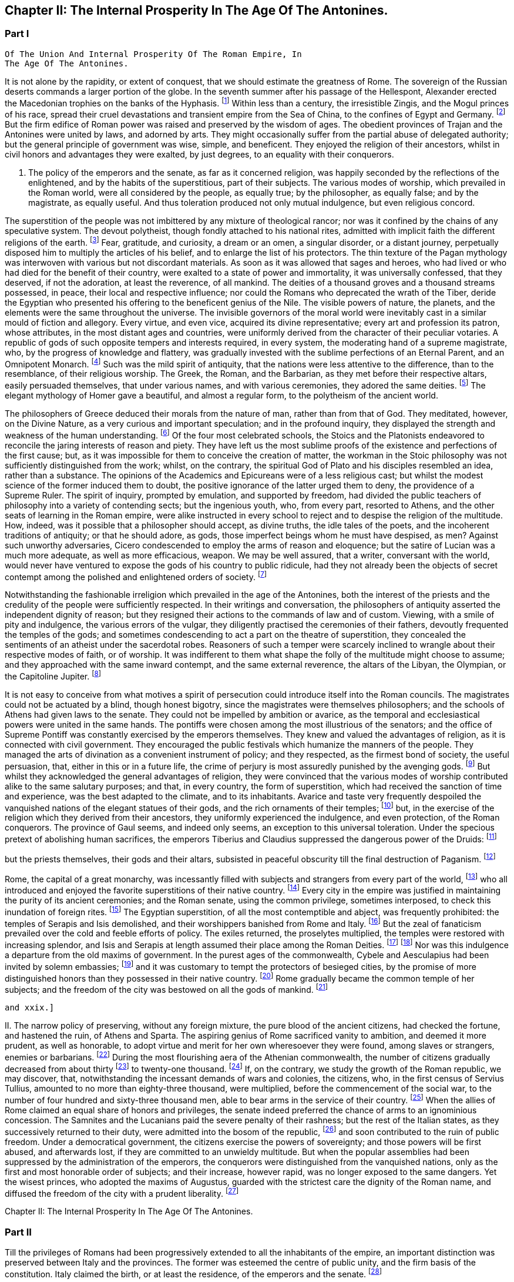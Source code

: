 == Chapter II: The Internal Prosperity In The Age Of The Antonines.


=== Part I

     Of The Union And Internal Prosperity Of The Roman Empire, In
     The Age Of The Antonines.

It is not alone by the rapidity, or extent of conquest, that we should
estimate the greatness of Rome. The sovereign of the Russian deserts
commands a larger portion of the globe. In the seventh summer after his
passage of the Hellespont, Alexander erected the Macedonian trophies
on the banks of the Hyphasis. footnote:[They were erected about the midway between Lahor and Delhi.
The conquests of Alexander in Hindostan were confined to the Punjab, a
country watered by the five great streams of the Indus. * Note: The
Hyphasis is one of the five rivers which join the Indus or the Sind,
after having traversed the province of the Pendj-ab{emdash}a name which in
Persian, signifies five rivers. * * * G. The five rivers were, 1. The
Hydaspes, now the Chelum, Behni, or Bedusta, (Sanscrit, Vitastha,
Arrow-swift.) 2. The Acesines, the Chenab, (Sanscrit, Chandrabhaga,
Moon-gift.) 3. Hydraotes, the Ravey, or Iraoty, (Sanscrit, Iravati.) 4.
Hyphasis, the Beyah, (Sanscrit, Vepasa, Fetterless.) 5. The Satadru,
(Sanscrit, the Hundred Streamed,) the Sutledj, known first to the Greeks
in the time of Ptolemy. Rennel. Vincent, Commerce of Anc. book 2.
Lassen, Pentapotam. Ind. Wilson{apos}s Sanscrit Dict., and the valuable
memoir of Lieut. Burnes, Journal of London Geogr. Society, vol. iii. p.
2, with the travels of that very able writer. Compare Gibbon{apos}s own note,
c. lxv. note 25.{emdash}M substit. for G.]
 Within less than a century, the
irresistible Zingis, and the Mogul princes of his race, spread their
cruel devastations and transient empire from the Sea of China, to the
confines of Egypt and Germany. footnote:[See M. de Guignes, Histoire des Huns, l. xv. xvi. and
xvii.]
 But the firm edifice of Roman power
was raised and preserved by the wisdom of ages. The obedient provinces
of Trajan and the Antonines were united by laws, and adorned by arts.
They might occasionally suffer from the partial abuse of delegated
authority; but the general principle of government was wise, simple,
and beneficent. They enjoyed the religion of their ancestors, whilst in
civil honors and advantages they were exalted, by just degrees, to an
equality with their conquerors.





I. The policy of the emperors and the senate, as far as it concerned
religion, was happily seconded by the reflections of the enlightened,
and by the habits of the superstitious, part of their subjects. The
various modes of worship, which prevailed in the Roman world, were
all considered by the people, as equally true; by the philosopher,
as equally false; and by the magistrate, as equally useful. And thus
toleration produced not only mutual indulgence, but even religious
concord.

The superstition of the people was not imbittered by any mixture of
theological rancor; nor was it confined by the chains of any speculative
system. The devout polytheist, though fondly attached to his national
rites, admitted with implicit faith the different religions of the
earth. footnote:[There is not any writer who describes in so lively a manner
as Herodotus the true genius of polytheism. The best commentary may be
found in Mr. Hume{apos}s Natural History of Religion; and the best contrast
in Bossuet{apos}s Universal History. Some obscure traces of an intolerant
spirit appear in the conduct of the Egyptians, (see Juvenal, Sat. xv.;)
and the Christians, as well as Jews, who lived under the Roman empire,
formed a very important exception; so important indeed, that the
discussion will require a distinct chapter of this work. * Note: M.
Constant, in his very learned and eloquent work, {ldquo}Sur la Religion,{rdquo} with
the two additional volumes, {ldquo}Du Polytheisme Romain,{rdquo} has considered the
whole history of polytheism in a tone of philosophy, which, without
subscribing to all his opinions, we may be permitted to admire. {ldquo}The
boasted tolerance of polytheism did not rest upon the respect due from
society to the freedom of individual opinion. The polytheistic nations,
tolerant as they were towards each other, as separate states, were not
the less ignorant of the eternal principle, the only basis of
enlightened toleration, that every one has a right to worship God in the
manner which seems to him the best. Citizens, on the contrary, were
bound to conform to the religion of the state; they had not the liberty
to adopt a foreign religion, though that religion might be legally
recognized in their own city, for the strangers who were its votaries.{rdquo}
{emdash}Sur la Religion, v. 184. Du. Polyth. Rom. ii. 308. At this time, the
growing religious indifference, and the general administration of the
empire by Romans, who, being strangers, would do no more than protect,
not enlist themselves in the cause of the local superstitions, had
introduced great laxity. But intolerance was clearly the theory both of
the Greek and Roman law. The subject is more fully considered in another
place.{emdash}M.]
 Fear, gratitude, and curiosity, a dream or an omen, a singular
disorder, or a distant journey, perpetually disposed him to multiply the
articles of his belief, and to enlarge the list of his protectors. The
thin texture of the Pagan mythology was interwoven with various but not
discordant materials. As soon as it was allowed that sages and heroes,
who had lived or who had died for the benefit of their country,
were exalted to a state of power and immortality, it was universally
confessed, that they deserved, if not the adoration, at least the
reverence, of all mankind. The deities of a thousand groves and a
thousand streams possessed, in peace, their local and respective
influence; nor could the Romans who deprecated the wrath of the Tiber,
deride the Egyptian who presented his offering to the beneficent genius
of the Nile. The visible powers of nature, the planets, and the elements
were the same throughout the universe. The invisible governors of the
moral world were inevitably cast in a similar mould of fiction
and allegory. Every virtue, and even vice, acquired its divine
representative; every art and profession its patron, whose attributes,
in the most distant ages and countries, were uniformly derived from
the character of their peculiar votaries. A republic of gods of such
opposite tempers and interests required, in every system, the moderating
hand of a supreme magistrate, who, by the progress of knowledge and
flattery, was gradually invested with the sublime perfections of an
Eternal Parent, and an Omnipotent Monarch. footnote:[The rights, powers, and pretensions of the sovereign of
Olympus are very clearly described in the xvth book of the Iliad; in
the Greek original, I mean; for Mr. Pope, without perceiving it, has
improved the theology of Homer. * Note: There is a curious coincidence
between Gibbon{apos}s expressions and those of the newly-recovered {ldquo}De
Republica{rdquo} of Cicero, though the argument is rather the converse, lib.
i. c. 36. {ldquo}Sive haec ad utilitatem vitae constitute sint a principibus
rerum publicarum, ut rex putaretur unus esse in coelo, qui nutu, ut ait
Homerus, totum Olympum converteret, idemque et rex et patos haberetur
omnium."{emdash}M.]
 Such was the mild spirit
of antiquity, that the nations were less attentive to the difference,
than to the resemblance, of their religious worship. The Greek, the
Roman, and the Barbarian, as they met before their respective altars,
easily persuaded themselves, that under various names, and with various
ceremonies, they adored the same deities. footnote:[See, for instance, Caesar de Bell. Gall. vi. 17. Within a
century or two, the Gauls themselves applied to their gods the names of
Mercury, Mars, Apollo, &c.]
 The elegant mythology of
Homer gave a beautiful, and almost a regular form, to the polytheism of
the ancient world.







The philosophers of Greece deduced their morals from the nature of man,
rather than from that of God. They meditated, however, on the Divine
Nature, as a very curious and important speculation; and in the
profound inquiry, they displayed the strength and weakness of the human
understanding. footnote:[The admirable work of Cicero de Natura Deorum is the
best clew we have to guide us through the dark and profound abyss. He
represents with candor, and confutes with subtlety, the opinions of the
philosophers.]
 Of the four most celebrated schools, the Stoics and
the Platonists endeavored to reconcile the jaring interests of reason
and piety. They have left us the most sublime proofs of the existence
and perfections of the first cause; but, as it was impossible for them
to conceive the creation of matter, the workman in the Stoic philosophy
was not sufficiently distinguished from the work; whilst, on the
contrary, the spiritual God of Plato and his disciples resembled
an idea, rather than a substance. The opinions of the Academics and
Epicureans were of a less religious cast; but whilst the modest science
of the former induced them to doubt, the positive ignorance of the
latter urged them to deny, the providence of a Supreme Ruler. The spirit
of inquiry, prompted by emulation, and supported by freedom, had divided
the public teachers of philosophy into a variety of contending sects;
but the ingenious youth, who, from every part, resorted to Athens, and
the other seats of learning in the Roman empire, were alike instructed
in every school to reject and to despise the religion of the multitude.
How, indeed, was it possible that a philosopher should accept, as divine
truths, the idle tales of the poets, and the incoherent traditions of
antiquity; or that he should adore, as gods, those imperfect beings whom
he must have despised, as men? Against such unworthy adversaries, Cicero
condescended to employ the arms of reason and eloquence; but the satire
of Lucian was a much more adequate, as well as more efficacious, weapon.
We may be well assured, that a writer, conversant with the world,
would never have ventured to expose the gods of his country to public
ridicule, had they not already been the objects of secret contempt among
the polished and enlightened orders of society. footnote:[I do not pretend to assert, that, in this irreligious age,
the natural terrors of superstition, dreams, omens, apparitions, &c.,
had lost their efficacy.]






Notwithstanding the fashionable irreligion which prevailed in the age of
the Antonines, both the interest of the priests and the credulity of the
people were sufficiently respected. In their writings and conversation,
the philosophers of antiquity asserted the independent dignity of
reason; but they resigned their actions to the commands of law and of
custom. Viewing, with a smile of pity and indulgence, the various
errors of the vulgar, they diligently practised the ceremonies of their
fathers, devoutly frequented the temples of the gods; and sometimes
condescending to act a part on the theatre of superstition, they
concealed the sentiments of an atheist under the sacerdotal robes.
Reasoners of such a temper were scarcely inclined to wrangle about their
respective modes of faith, or of worship. It was indifferent to them
what shape the folly of the multitude might choose to assume; and
they approached with the same inward contempt, and the same external
reverence, the altars of the Libyan, the Olympian, or the Capitoline
Jupiter. footnote:[Socrates, Epicurus, Cicero, and Plutarch always inculcated
a decent reverence for the religion of their own country, and of
mankind. The devotion of Epicurus was assiduous and exemplary. Diogen.
Laert. x. 10.]




It is not easy to conceive from what motives a spirit of persecution
could introduce itself into the Roman councils. The magistrates could
not be actuated by a blind, though honest bigotry, since the magistrates
were themselves philosophers; and the schools of Athens had given laws
to the senate. They could not be impelled by ambition or avarice, as the
temporal and ecclesiastical powers were united in the same hands. The
pontiffs were chosen among the most illustrious of the senators; and
the office of Supreme Pontiff was constantly exercised by the emperors
themselves. They knew and valued the advantages of religion, as it is
connected with civil government. They encouraged the public festivals
which humanize the manners of the people. They managed the arts of
divination as a convenient instrument of policy; and they respected, as
the firmest bond of society, the useful persuasion, that, either in this
or in a future life, the crime of perjury is most assuredly punished
by the avenging gods. footnote:[Polybius, l. vi. c. 53, 54. Juvenal, Sat. xiii. laments
that in his time this apprehension had lost much of its effect.]
 But whilst they acknowledged the general
advantages of religion, they were convinced that the various modes of
worship contributed alike to the same salutary purposes; and that, in
every country, the form of superstition, which had received the sanction
of time and experience, was the best adapted to the climate, and to its
inhabitants. Avarice and taste very frequently despoiled the vanquished
nations of the elegant statues of their gods, and the rich ornaments
of their temples; footnote:[See the fate of Syracuse, Tarentum, Ambracia, Corinth,
&c., the conduct of Verres, in Cicero, (Actio ii. Orat. 4,) and the
usual practice of governors, in the viiith Satire of Juvenal.]
 but, in the exercise of the religion which they
derived from their ancestors, they uniformly experienced the indulgence,
and even protection, of the Roman conquerors. The province of Gaul
seems, and indeed only seems, an exception to this universal toleration.
Under the specious pretext of abolishing human sacrifices, the emperors
Tiberius and Claudius suppressed the dangerous power of the Druids: footnote:[Seuton. in Claud.{emdash}Plin. Hist. Nat. xxx. 1.]

but the priests themselves, their gods and their altars, subsisted in
peaceful obscurity till the final destruction of Paganism. footnote:[Pelloutier, Histoire des Celtes, tom. vi. p. 230{endash}252.]










Rome, the capital of a great monarchy, was incessantly filled with
subjects and strangers from every part of the world, footnote:[Seneca, Consolat. ad Helviam, p. 74. Edit., Lips.]
 who all
introduced and enjoyed the favorite superstitions of their native
country. footnote:[Dionysius Halicarn. Antiquitat. Roman. l. ii. (vol. i. p.
275, edit. Reiske.)]
 Every city in the empire was justified in maintaining the
purity of its ancient ceremonies; and the Roman senate, using the common
privilege, sometimes interposed, to check this inundation of foreign
rites. footnote:[Yet the worship of foreign gods at Rome was only guarantied
to the natives of those countries from whence they came. The Romans
administered the priestly offices only to the gods of their fathers.
Gibbon, throughout the whole preceding sketch of the opinions of the
Romans and their subjects, has shown through what causes they were free
from religious hatred and its consequences. But, on the other hand the
internal state of these religions, the infidelity and hypocrisy of the
upper orders, the indifference towards all religion, in even the better
part of the common people, during the last days of the republic, and
under the Caesars, and the corrupting principles of the philosophers,
had exercised a very pernicious influence on the manners, and even on
the constitution.{emdash}W.]
 The Egyptian superstition, of all the most contemptible and
abject, was frequently prohibited: the temples of Serapis and Isis
demolished, and their worshippers banished from Rome and Italy. footnote:[In the year of Rome 701, the temple of Isis and Serapis
was demolished by the order of the Senate, (Dion Cassius, l. xl. p.
252,) and even by the hands of the consul, (Valerius Maximus, l. 3.)
After the death of Caesar it was restored at the public expense, (Dion.
l. xlvii. p. 501.) When Augustus was in Egypt, he revered the majesty of
Serapis, (Dion, l. li. p. 647;) but in the Pomaerium of Rome, and a
mile round it, he prohibited the worship of the Egyptian gods, (Dion, l.
liii. p. 679; l. liv. p. 735.) They remained, however, very fashionable
under his reign (Ovid. de Art. Amand. l. i.) and that of his successor,
till the justice of Tiberius was provoked to some acts of severity. (See
Tacit. Annal. ii. 85. Joseph. Antiquit. l. xviii. c. 3.) * Note: See, in
the pictures from the walls of Pompeii, the representation of an Isiac
temple and worship. Vestiges of Egyptian worship have been traced in
Gaul, and, I am informed, recently in Britain, in excavations at York.{emdash}
M.]
 But
the zeal of fanaticism prevailed over the cold and feeble efforts of
policy. The exiles returned, the proselytes multiplied, the temples
were restored with increasing splendor, and Isis and Serapis at length
assumed their place among the Roman Deities. footnote:[Gibbon here blends into one, two events, distant a hundred
and sixty-six years from each other. It was in the year of Rome 535,
that the senate having ordered the destruction of the temples of Isis
and Serapis, the workman would lend his hand; and the consul, L. Paulus
himself (Valer. Max. 1, 3) seized the axe, to give the first blow.
Gibbon attribute this circumstance to the second demolition, which took
place in the year 701 and which he considers as the first.{emdash}W.]
 footnote:[Tertullian in Apologetic. c. 6, p. 74. Edit. Havercamp.
I am inclined to attribute their establishment to the devotion of the
Flavian family.]
 Nor was this
indulgence a departure from the old maxims of government. In the purest
ages of the commonwealth, Cybele and Aesculapius had been invited by
solemn embassies; footnote:[See Livy, l. xi. (Suppl.]
 and it was customary to tempt the protectors of
besieged cities, by the promise of more distinguished honors than they
possessed in their native country. footnote:[Macrob. Saturnalia, l. iii. c. 9. He gives us a form of
evocation.]
 Rome gradually became the common
temple of her subjects; and the freedom of the city was bestowed on all
the gods of mankind. footnote:[Minutius Faelix in Octavio, p. 54. Arnobius, l. vi. p.
115.]















 and xxix.]






II. The narrow policy of preserving, without any foreign mixture,
the pure blood of the ancient citizens, had checked the fortune, and
hastened the ruin, of Athens and Sparta. The aspiring genius of Rome
sacrificed vanity to ambition, and deemed it more prudent, as well as
honorable, to adopt virtue and merit for her own wheresoever they were
found, among slaves or strangers, enemies or barbarians. footnote:[Tacit. Annal. xi. 24. The Orbis Romanus of the learned
Spanheim is a complete history of the progressive admission of Latium,
Italy, and the provinces, to the freedom of Rome. * Note: Democratic
states, observes Denina, (delle Revoluz. d{rsquo} Italia, l. ii. c. l.), are
most jealous of communication the privileges of citizenship; monarchies
or oligarchies willingly multiply the numbers of their free subjects.
The most remarkable accessions to the strength of Rome, by the
aggregation of conquered and foreign nations, took place under the regal
and patrician{emdash}we may add, the Imperial government.{emdash}M.]
 During
the most flourishing aera of the Athenian commonwealth, the number
of citizens gradually decreased from about thirty footnote:[Herodotus, v. 97. It should seem, however, that he
followed a large and popular estimation.]
 to twenty-one
thousand. footnote:[Athenaeus, Deipnosophist. l. vi. p. 272. Edit. Casaubon.
Meursius de Fortuna Attica, c. 4. * Note: On the number of citizens in
Athens, compare Boeckh, Public Economy of Athens, (English Tr.,) p. 45,
et seq. Fynes Clinton, Essay in Fasti Hel lenici, vol. i. 381.{emdash}M.]
 If, on the contrary, we study the growth of the Roman
republic, we may discover, that, notwithstanding the incessant demands
of wars and colonies, the citizens, who, in the first census of
Servius Tullius, amounted to no more than eighty-three thousand, were
multiplied, before the commencement of the social war, to the number
of four hundred and sixty-three thousand men, able to bear arms in the
service of their country. footnote:[See a very accurate collection of the numbers of each
Lustrum in M. de Beaufort, Republique Romaine, l. iv. c. 4. Note: All
these questions are placed in an entirely new point of view by Nicbuhr,
(Romische Geschichte, vol. i. p. 464.) He rejects the census of Servius
fullius as unhistoric, (vol. ii. p. 78, et seq.,) and he establishes the
principle that the census comprehended all the confederate cities which
had the right of Isopolity.{emdash}M.]
 When the allies of Rome claimed an equal
share of honors and privileges, the senate indeed preferred the chance
of arms to an ignominious concession. The Samnites and the Lucanians
paid the severe penalty of their rashness; but the rest of the Italian
states, as they successively returned to their duty, were admitted
into the bosom of the republic, footnote:[Appian. de Bell. Civil. l. i. Velleius Paterculus, l. ii.
c. 15, 16, 17.]
 and soon contributed to the ruin of
public freedom. Under a democratical government, the citizens exercise
the powers of sovereignty; and those powers will be first abused, and
afterwards lost, if they are committed to an unwieldy multitude. But
when the popular assemblies had been suppressed by the administration
of the emperors, the conquerors were distinguished from the vanquished
nations, only as the first and most honorable order of subjects;
and their increase, however rapid, was no longer exposed to the same
dangers. Yet the wisest princes, who adopted the maxims of Augustus,
guarded with the strictest care the dignity of the Roman name, and
diffused the freedom of the city with a prudent liberality. footnote:[Maecenas had advised him to declare, by one edict, all his
subjects citizens. But we may justly suspect that the historian Dion was
the author of a counsel so much adapted to the practice of his own age,
and so little to that of Augustus.]

















Chapter II: The Internal Prosperity In The Age Of The Antonines.


=== Part II

Till the privileges of Romans had been progressively extended to all
the inhabitants of the empire, an important distinction was preserved
between Italy and the provinces. The former was esteemed the centre of
public unity, and the firm basis of the constitution. Italy claimed the
birth, or at least the residence, of the emperors and the senate. footnote:[The senators were obliged to have one third of their own
landed property in Italy. See Plin. l. vi. ep. 19. The qualification was
reduced by Marcus to one fourth. Since the reign of Trajan, Italy had
sunk nearer to the level of the provinces.]

The estates of the Italians were exempt from taxes, their persons from
the arbitrary jurisdiction of governors. Their municipal corporations,
formed after the perfect model of the capital, footnote:[It may be doubted whether the municipal government of the
cities was not the old Italian constitution rather than a transcript
from that of Rome. The free government of the cities, observes Savigny,
was the leading characteristic of Italy. Geschichte des Romischen
Rechts, i. p. G.{emdash}M.]
 were intrusted, under
the immediate eye of the supreme power, with the execution of the laws.
From the foot of the Alps to the extremity of Calabria, all the natives
of Italy were born citizens of Rome. Their partial distinctions were
obliterated, and they insensibly coalesced into one great nation, united
by language, manners, and civil institutions, and equal to the weight of
a powerful empire. The republic gloried in her generous policy, and was
frequently rewarded by the merit and services of her adopted sons. Had
she always confined the distinction of Romans to the ancient families
within the walls of the city, that immortal name would have been
deprived of some of its noblest ornaments. Virgil was a native of
Mantua; Horace was inclined to doubt whether he should call himself
an Apulian or a Lucanian; it was in Padua that an historian was found
worthy to record the majestic series of Roman victories. The patriot
family of the Catos emerged from Tusculum; and the little town of
Arpinum claimed the double honor of producing Marius and Cicero, the
former of whom deserved, after Romulus and Camillus, to be styled the
Third Founder of Rome; and the latter, after saving his country from the
designs of Catiline, enabled her to contend with Athens for the palm of
eloquence. footnote:[The first part of the Verona Illustrata of the Marquis
Maffei gives the clearest and most comprehensive view of the state of
Italy under the Caesars. * Note: Compare Denina, Revol. d{rsquo} Italia, l.
ii. c. 6, p. 100, 4 to edit.]








The provinces of the empire (as they have been described in the
preceding chapter) were destitute of any public force, or constitutional
freedom. In Etruria, in Greece, footnote:[See Pausanias, l. vii. The Romans condescended to restore
the names of those assemblies, when they could no longer be dangerous.]
 and in Gaul, footnote:[They are frequently mentioned by Caesar. The Abbe Dubos
attempts, with very little success, to prove that the assemblies of Gaul
were continued under the emperors. Histoire de l{apos}Etablissement de la
Monarchie Francoise, l. i. c. 4.]
 it was the first
care of the senate to dissolve those dangerous confederacies, which
taught mankind that, as the Roman arms prevailed by division, they might
be resisted by union. Those princes, whom the ostentation of gratitude
or generosity permitted for a while to hold a precarious sceptre, were
dismissed from their thrones, as soon as they had performed their
appointed task of fashioning to the yoke the vanquished nations.
The free states and cities which had embraced the cause of Rome
were rewarded with a nominal alliance, and insensibly sunk into real
servitude. The public authority was every where exercised by the
ministers of the senate and of the emperors, and that authority was
absolute, and without control. footnote:[This is, perhaps, rather overstated. Most cities retained
the choice of their municipal officers: some retained valuable
privileges; Athens, for instance, in form was still a confederate city.
(Tac. Ann. ii. 53.) These privileges, indeed, depended entirely on the
arbitrary will of the emperor, who revoked or restored them according to
his caprice. See Walther Geschichte les Romischen Rechts, i. 324{emdash}an
admirable summary of the Roman constitutional history.{emdash}M.]
 But the same salutary maxims of
government, which had secured the peace and obedience of Italy were
extended to the most distant conquests. A nation of Romans was gradually
formed in the provinces, by the double expedient of introducing
colonies, and of admitting the most faithful and deserving of the
provincials to the freedom of Rome.







{ldquo}Wheresoever the Roman conquers, he inhabits,{rdquo} is a very just
observation of Seneca, footnote:[Seneca in Consolat. ad Helviam, c. 6.]
 confirmed by history and experience. The
natives of Italy, allured by pleasure or by interest, hastened to enjoy
the advantages of victory; and we may remark, that, about forty years
after the reduction of Asia, eighty thousand Romans were massacred in
one day, by the cruel orders of Mithridates. footnote:[Memnon apud Photium, (c. 33,) (c. 224, p. 231, ed Bekker.]
 These voluntary
exiles were engaged, for the most part, in the occupations of commerce,
agriculture, and the farm of the revenue. But after the legions were
rendered permanent by the emperors, the provinces were peopled by a race
of soldiers; and the veterans, whether they received the reward of their
service in land or in money, usually settled with their families in
the country, where they had honorably spent their youth. Throughout the
empire, but more particularly in the western parts, the most fertile
districts, and the most convenient situations, were reserved for the
establishment of colonies; some of which were of a civil, and others of
a military nature. In their manners and internal policy, the colonies
formed a perfect representation of their great parent; and they were
soon endeared to the natives by the ties of friendship and alliance,
they effectually diffused a reverence for the Roman name, and a desire,
which was seldom disappointed, of sharing, in due time, its honors and
advantages. footnote:[Twenty-five colonies were settled in Spain, (see Plin.
Hist. Nat. iii. 3, 4; iv. 35;) and nine in Britain, of which London,
Colchester, Lincoln, Chester, Gloucester, and Bath still remain
considerable cities. (See Richard of Cirencester, p. 36, and Whittaker{apos}s
History of Manchester, l. i. c. 3.)]
 The municipal cities insensibly equalled the rank and
splendor of the colonies; and in the reign of Hadrian, it was disputed
which was the preferable condition, of those societies which had issued
from, or those which had been received into, the bosom of Rome. footnote:[Aul. Gel. Noctes Atticae, xvi 13. The Emperor Hadrian
expressed his surprise, that the cities of Utica, Gades, and Italica,
which already enjoyed the rights of Municipia, should solicit the title
of colonies. Their example, however, became fashionable, and the empire
was filled with honorary colonies. See Spanheim, de Usu Numismatum
Dissertat. xiii.]
 The
right of Latium, as it was called, footnote:[The right of Latium conferred an
exemption from the government of the Roman praefect. Strabo states this
distinctly, l. iv. p. 295, edit. Caesar{apos}s. See also Walther, p. 233.{emdash}M]
 conferred on the cities to which
it had been granted, a more partial favor. The magistrates only, at the
expiration of their office, assumed the quality of Roman citizens; but
as those offices were annual, in a few years they circulated round the
principal families. footnote:[Spanheim, Orbis Roman. c. 8, p. 62.]
 Those of the provincials who were permitted to
bear arms in the legions; footnote:[Aristid. in Romae Encomio. tom. i. p. 218, edit. Jebb.]
 those who exercised any civil employment;
all, in a word, who performed any public service, or displayed any
personal talents, were rewarded with a present, whose value was
continually diminished by the increasing liberality of the emperors. Yet
even, in the age of the Antonines, when the freedom of the city had
been bestowed on the greater number of their subjects, it was still
accompanied with very solid advantages. The bulk of the people acquired,
with that title, the benefit of the Roman laws, particularly in the
interesting articles of marriage, testaments, and inheritances; and the
road of fortune was open to those whose pretensions were seconded by
favor or merit. The grandsons of the Gauls, who had besieged Julius
Caesar in Alcsia, commanded legions, governed provinces, and were
admitted into the senate of Rome. footnote:[Tacit. Annal. xi. 23, 24. Hist. iv. 74.]
 Their ambition, instead of
disturbing the tranquillity of the state, was intimately connected with
its safety and greatness.




Valer. Maxim. ix. 2. Plutarch and Dion Cassius swell the massacre to
150,000 citizens; but I should esteem the smaller number to be more than
sufficient.]













So sensible were the Romans of the influence of language over national
manners, that it was their most serious care to extend, with the
progress of their arms, the use of the Latin tongue. footnote:[See Plin. Hist. Natur. iii. 5. Augustin. de Civitate Dei,
xix 7 Lipsius de Pronunciatione Linguae Latinae, c. 3.]
 The ancient
dialects of Italy, the Sabine, the Etruscan, and the Venetian, sunk into
oblivion; but in the provinces, the east was less docile than the west
to the voice of its victorious preceptors. This obvious difference
marked the two portions of the empire with a distinction of colors,
which, though it was in some degree concealed during the meridian
splendor of prosperity, became gradually more visible, as the shades
of night descended upon the Roman world. The western countries
were civilized by the same hands which subdued them. As soon as the
barbarians were reconciled to obedience, their minds were open to any
new impressions of knowledge and politeness. The language of Virgil
and Cicero, though with some inevitable mixture of corruption, was so
universally adopted in Africa, Spain, Gaul Britain, and Pannonia, footnote:[Apuleius and Augustin will answer for Africa; Strabo
for Spain and Gaul; Tacitus, in the life of Agricola, for Britain; and
Velleius Paterculus, for Pannonia. To them we may add the language of
the Inscriptions. * Note: Mr. Hallam contests this assertion as regards
Britain. {ldquo}Nor did the Romans ever establish their language{emdash}I know not
whether they wished to do so{emdash}in this island, as we perceive by that
stubborn British tongue which has survived two conquests.{rdquo} In his note,
Mr. Hallam examines the passage from Tacitus (Agric. xxi.) to which
Gibbon refers. It merely asserts the progress of Latin studies among the
higher orders. (Midd. Ages, iii. 314.) Probably it was a kind of court
language, and that of public affairs and prevailed in the Roman
colonies.{emdash}M.]

that the faint traces of the Punic or Celtic idioms were preserved
only in the mountains, or among the peasants. footnote:[The Celtic was preserved in the mountains of Wales,
Cornwall, and Armorica. We may observe, that Apuleius reproaches an
African youth, who lived among the populace, with the use of the Punic;
whilst he had almost forgot Greek, and neither could nor would speak
Latin, (Apolog. p. 596.) The greater part of St. Austin{apos}s congregations
were strangers to the Punic.]
 Education and study
insensibly inspired the natives of those countries with the sentiments
of Romans; and Italy gave fashions, as well as laws, to her Latin
provincials. They solicited with more ardor, and obtained with more
facility, the freedom and honors of the state; supported the national
dignity in letters footnote:[Spain alone produced Columella, the Senecas, Lucan,
Martial, and Quintilian.]
 and in arms; and at length, in the person of
Trajan, produced an emperor whom the Scipios would not have disowned for
their countryman. The situation of the Greeks was very different from
that of the barbarians. The former had been long since civilized and
corrupted. They had too much taste to relinquish their language, and
too much vanity to adopt any foreign institutions. Still preserving the
prejudices, after they had lost the virtues, of their ancestors, they
affected to despise the unpolished manners of the Roman conquerors,
whilst they were compelled to respect their superior wisdom and power.
footnote:[There is not, I believe, from Dionysius to Libanus, a
single Greek critic who mentions Virgil or Horace. They seem ignorant
that the Romans had any good writers.]
 Nor was the influence of the Grecian language and sentiments
confined to the narrow limits of that once celebrated country. Their
empire, by the progress of colonies and conquest, had been diffused from
the Adriatic to the Euphrates and the Nile. Asia was covered with Greek
cities, and the long reign of the Macedonian kings had introduced a
silent revolution into Syria and Egypt. In their pompous courts, those
princes united the elegance of Athens with the luxury of the East, and
the example of the court was imitated, at an humble distance, by the
higher ranks of their subjects. Such was the general division of the
Roman empire into the Latin and Greek languages. To these we may add a
third distinction for the body of the natives in Syria, and especially
in Egypt, the use of their ancient dialects, by secluding them from the
commerce of mankind, checked the improvements of those barbarians. footnote:[The curious reader may see in Dupin, (Bibliotheque
Ecclesiastique, tom. xix. p. 1, c. 8,) how much the use of the Syriac
and Egyptian languages was still preserved.]

The slothful effeminacy of the former exposed them to the contempt,
the sullen ferociousness of the latter excited the aversion, of the
conquerors. footnote:[See Juvenal, Sat. iii. and xv. Ammian. Marcellin. xxii.
16.]
 Those nations had submitted to the Roman power, but they
seldom desired or deserved the freedom of the city: and it was remarked,
that more than two hundred and thirty years elapsed after the ruin of
the Ptolemies, before an Egyptian was admitted into the senate of Rome.
footnote:[Dion Cassius, l. lxxvii. p. 1275. The first instance
happened under the reign of Septimius Severus.]


















It is a just though trite observation, that victorious Rome was herself
subdued by the arts of Greece. Those immortal writers who still command
the admiration of modern Europe, soon became the favorite object of
study and imitation in Italy and the western provinces. But the elegant
amusements of the Romans were not suffered to interfere with their sound
maxims of policy. Whilst they acknowledged the charms of the Greek, they
asserted the dignity of the Latin tongue, and the exclusive use of the
latter was inflexibly maintained in the administration of civil as well
as military government. footnote:[See Valerius Maximus, l. ii. c. 2, n. 2. The emperor
Claudius disfranchised an eminent Grecian for not understanding Latin.
He was probably in some public office. Suetonius in Claud. c. 16. *
Note: Causes seem to have been pleaded, even in the senate, in both
languages. Val. Max. loc. cit. Dion. l. lvii. c. 15.{emdash}M]
 The two languages exercised at the same time
their separate jurisdiction throughout the empire: the former, as the
natural idiom of science; the latter, as the legal dialect of public
transactions. Those who united letters with business were equally
conversant with both; and it was almost impossible, in any province, to
find a Roman subject, of a liberal education, who was at once a stranger
to the Greek and to the Latin language.



It was by such institutions that the nations of the empire insensibly
melted away into the Roman name and people. But there still remained, in
the centre of every province and of every family, an unhappy condition
of men who endured the weight, without sharing the benefits, of society.
In the free states of antiquity, the domestic slaves were exposed to the
wanton rigor of despotism. The perfect settlement of the Roman empire
was preceded by ages of violence and rapine. The slaves consisted,
for the most part, of barbarian captives, footnote:[It was this which rendered the wars so sanguinary,
and the battles so obstinate. The immortal Robertson, in an excellent
discourse on the state of the world at the period of the establishment
of Christianity, has traced a picture of the melancholy effects of
slavery, in which we find all the depth of his views and the strength of
his mind. I shall oppose successively some passages to the reflections
of Gibbon. The reader will see, not without interest, the truths which
Gibbon appears to have mistaken or voluntarily neglected, developed by
one of the best of modern historians. It is important to call them to
mind here, in order to establish the facts and their consequences with
accuracy. I shall more than once have occasion to employ, for this
purpose, the discourse of Robertson. {ldquo}Captives taken in war were, in all
probability, the first persons subjected to perpetual servitude; and,
when the necessities or luxury of mankind increased the demand for
slaves, every new war recruited their number, by reducing the vanquished
to that wretched condition. Hence proceeded the fierce and desperate
spirit with which wars were carried on among ancient nations. While
chains and slavery were the certain lot of the conquered, battles were
fought, and towns defended with a rage and obstinacy which nothing but
horror at such a fate could have inspired; but, putting an end to the
cruel institution of slavery, Christianity extended its mild influences
to the practice of war, and that barbarous art, softened by its humane
spirit, ceased to be so destructive. Secure, in every event, of personal
liberty, the resistance of the vanquished became less obstinate, and the
triumph of the victor less cruel. Thus humanity was introduced into the
exercise of war, with which it appears to be almost incompatible; and it
is to the merciful maxims of Christianity, much more than to any other
cause, that we must ascribe the little ferocity and bloodshed which
accompany modern victories."{emdash}G.]
 taken in thousands by the
chance of war, purchased at a vile price, footnote:[In the camp of Lucullus, an ox sold for a drachma, and a
slave for four drachmae, or about three shillings. Plutarch. in Lucull.
p. 580. * Note: Above 100,000 prisoners were taken in the Jewish
war.{emdash}G. Hist. of Jews, iii. 71. According to a tradition preserved by S.
Jerom, after the insurrection in the time of Hadrian, they were sold as
cheap as horse. Ibid. 124. Compare Blair on Roman Slavery, p. 19.{emdash}M.,
and Dureau de la blalle, Economie Politique des Romains, l. i. c. 15.
But I cannot think that this writer has made out his case as to the
common price of an agricultural slave being from 2000 to 2500 francs,
(80l. to 100l.) He has overlooked the passages which show the ordinary
prices, (i. e. Hor. Sat. ii. vii. 45,) and argued from extraordinary and
exceptional cases.{emdash}M. 1845.]
 accustomed to a life
of independence, and impatient to break and to revenge their fetters.
Against such internal enemies, whose desperate insurrections had more
than once reduced the republic to the brink of destruction, footnote:[Diodorus Siculus in Eclog. Hist. l. xxxiv. and xxxvi.
Florus, iii. 19, 20.]
 the most
severe footnote:[The following is the example: we shall see whether the word
{ldquo}severe{rdquo} is here in its place. {ldquo}At the time in which L. Domitius was
praetor in Sicily, a slave killed a wild boar of extraordinary size. The
praetor, struck by the dexterity and courage of the man, desired to see
him. The poor wretch, highly gratified with the distinction, came to
present himself before the praetor, in hopes, no doubt, of praise and
reward; but Domitius, on learning that he had only a javelin to attack
and kill the boar, ordered him to be instantly crucified, under the
barbarous pretext that the law prohibited the use of this weapon, as
of all others, to slaves.{rdquo} Perhaps the cruelty of Domitius is less
astonishing than the indifference with which the Roman orator relates
this circumstance, which affects him so little that he thus expresses
himself: {ldquo}Durum hoc fortasse videatur, neque ego in ullam partem
disputo.{rdquo} {ldquo}This may appear harsh, nor do I give any opinion on the
subject.{rdquo} And it is the same orator who exclaims in the same oration,
{ldquo}Facinus est cruciare civem Romanum; scelus verberare; prope parricidium
necare: quid dicam in crucem tollere?{rdquo} {ldquo}It is a crime to imprison a
Roman citizen; wickedness to scourge; next to parricide to put to death,
what shall I call it to crucify?{rdquo}

In general, this passage of Gibbon on slavery, is full, not only of
blamable indifference, but of an exaggeration of impartiality which
resembles dishonesty. He endeavors to extenuate all that is appalling
in the condition and treatment of the slaves; he would make us consider
those cruelties as possibly {ldquo}justified by necessity.{rdquo} He then describes,
with minute accuracy, the slightest mitigations of their deplorable
condition; he attributes to the virtue or the policy of the emperors the
progressive amelioration in the lot of the slaves; and he passes over
in silence the most influential cause, that which, after rendering the
slaves less miserable, has contributed at length entirely to enfranchise
them from their sufferings and their chains,{emdash}Christianity. It would be
easy to accumulate the most frightful, the most agonizing details, of
the manner in which the Romans treated their slaves; whole works have
been devoted to the description. I content myself with referring to
them. Some reflections of Robertson, taken from the discourse already
quoted, will make us feel that Gibbon, in tracing the mitigation of the
condition of the slaves, up to a period little later than that which
witnessed the establishment of Christianity in the world, could not have
avoided the acknowledgment of the influence of that beneficent cause, if
he had not already determined not to speak of it.

{ldquo}Upon establishing despotic government in the Roman empire, domestic
tyranny rose, in a short time, to an astonishing height. In that rank
soil, every vice, which power nourishes in the great, or oppression
engenders in the mean, thrived and grew up apace. * * * It is not the
authority of any single detached precept in the gospel, but the spirit
and genius of the Christian religion, more powerful than any particular
command, which hath abolished the practice of slavery throughout the
world. The temper which Christianity inspired was mild and gentle; and
the doctrines it taught added such dignity and lustre to human nature,
as rescued it from the dishonorable servitude into which it was sunk.{rdquo}

It is in vain, then, that Gibbon pretends to attribute solely to the
desire of keeping up the number of slaves, the milder conduct which the
Romans began to adopt in their favor at the time of the emperors. This
cause had hitherto acted in an opposite direction; how came it on
a sudden to have a different influence? {ldquo}The masters,{rdquo} he says,
{ldquo}encouraged the marriage of their slaves; * * * the sentiments of
nature, the habits of education, contributed to alleviate the hardships
of servitude.{rdquo} The children of slaves were the property of their master,
who could dispose of or alienate them like the rest of his property. Is
it in such a situation, with such notions, that the sentiments of nature
unfold themselves, or habits of education become mild and peaceful? We
must not attribute to causes inadequate or altogether without force,
effects which require to explain them a reference to more influential
causes; and even if these slighter causes had in effect a manifest
influence, we must not forget that they are themselves the effect of
a primary, a higher, and more extensive cause, which, in giving to the
mind and to the character a more disinterested and more humane bias,
disposed men to second or themselves to advance, by their conduct,
and by the change of manners, the happy results which it tended to
produce.{emdash}G.

I have retained the whole of M. Guizot{apos}s note, though, in his zeal for
the invaluable blessings of freedom and Christianity, he has done Gibbon
injustice. The condition of the slaves was undoubtedly improved under
the emperors. What a great authority has said, {ldquo}The condition of a slave
is better under an arbitrary than under a free government,{rdquo} (Smith{apos}s
Wealth of Nations, iv. 7,) is, I believe, supported by the history of
all ages and nations. The protecting edicts of Hadrian and the Antonines
are historical facts, and can as little be attributed to the influence
of Christianity, as the milder language of heathen writers, of Seneca,
(particularly Ep. 47,) of Pliny, and of Plutarch. The latter influence
of Christianity is admitted by Gibbon himself. The subject of Roman
slavery has recently been investigated with great diligence in a very
modest but valuable volume, by Wm. Blair, Esq., Edin. 1833. May we be
permitted, while on the subject, to refer to the most splendid
passage extant of Mr. Pitt{apos}s eloquence, the description of the Roman
slave-dealer. on the shores of Britain, condemning the island to
irreclaimable barbarism, as a perpetual and prolific nursery of slaves?
Speeches, vol. ii. p. 80.

Gibbon, it should be added, was one of the first and most consistent
opponents of the African slave-trade. (See Hist. ch. xxv. and Letters to
Lor Sheffield, Misc. Works){emdash}M.]
 regulations, footnote:[See a remarkable instance of severity in Cicero in Verrem,
v. 3.]
 and the most cruel treatment, seemed almost
justified by the great law of self-preservation. But when the principal
nations of Europe, Asia, and Africa were united under the laws of
one sovereign, the source of foreign supplies flowed with much less
abundance, and the Romans were reduced to the milder but more tedious
method of propagation. footnote:[An active slave-trade, which was carried on in many
quarters, particularly the Euxine, the eastern provinces, the coast of
Africa, and British must be taken into the account. Blair, 23{endash}32.{emdash}M.]
 In their numerous families, and particularly
in their country estates, they encouraged the marriage of their slaves.
footnote:[The Romans, as well in the first ages of the republic as
later, allowed to their slaves a kind of marriage, (contubernium: )
notwithstanding this, luxury made a greater number of slaves in demand.
The increase in their population was not sufficient, and recourse was
had to the purchase of slaves, which was made even in the provinces of
the East subject to the Romans. It is, moreover, known that slavery is a
state little favorable to population. (See Hume{apos}s Essay, and Malthus on
population, i. 334.{emdash}G.) The testimony of Appian (B.C. l. i. c. 7)
is decisive in favor of the rapid multiplication of the agricultural
slaves; it is confirmed by the numbers engaged in the servile wars.
Compare also Blair, p. 119; likewise Columella l. viii.{emdash}M.]
 The sentiments of nature, the habits of education, and the possession
of a dependent species of property, contributed to alleviate the
hardships of servitude. footnote:[See in Gruter, and the other collectors, a great number
of inscriptions addressed by slaves to their wives, children,
fellow-servants, masters, &c. They are all most probably of the Imperial
age.]
 The existence of a slave became an object of
greater value, and though his happiness still depended on the temper
and circumstances of the master, the humanity of the latter, instead
of being restrained by fear, was encouraged by the sense of his own
interest. The progress of manners was accelerated by the virtue or
policy of the emperors; and by the edicts of Hadrian and the Antonines,
the protection of the laws was extended to the most abject part of
mankind. The jurisdiction of life and death over the slaves, a power
long exercised and often abused, was taken out of private hands, and
reserved to the magistrates alone. The subterraneous prisons were
abolished; and, upon a just complaint of intolerable treatment, the
injured slave obtained either his deliverance, or a less cruel master.
footnote:[See the Augustan History, and a Dissertation of M.
de Burigny, in the xxxvth volume of the Academy of Inscriptions, upon
the Roman slaves.]




















Hope, the best comfort of our imperfect condition, was not denied to the
Roman slave; and if he had any opportunity of rendering himself either
useful or agreeable, he might very naturally expect that the diligence
and fidelity of a few years would be rewarded with the inestimable gift
of freedom. The benevolence of the master was so frequently prompted
by the meaner suggestions of vanity and avarice, that the laws found
it more necessary to restrain than to encourage a profuse and
undistinguishing liberality, which might degenerate into a very
dangerous abuse. footnote:[See another Dissertation of M. de Burigny,
in the xxxviith volume, on the Roman freedmen.]
 It was a maxim of ancient jurisprudence, that a
slave had not any country of his own; he acquired with his liberty an
admission into the political society of which his patron was a member.
The consequences of this maxim would have prostituted the privileges
of the Roman city to a mean and promiscuous multitude. Some seasonable
exceptions were therefore provided; and the honorable distinction
was confined to such slaves only as, for just causes, and with the
approbation of the magistrate, should receive a solemn and legal
manumission. Even these chosen freedmen obtained no more than the
private rights of citizens, and were rigorously excluded from civil or
military honors. Whatever might be the merit or fortune of their sons,
they likewise were esteemed unworthy of a seat in the senate; nor were
the traces of a servile origin allowed to be completely obliterated till
the third or fourth generation. footnote:[Spanheim, Orbis Roman. l. i. c. 16, p. 124, &c.]
 Without destroying the distinction
of ranks, a distant prospect of freedom and honors was presented, even
to those whom pride and prejudice almost disdained to number among the
human species.



 It was
once proposed to discriminate the slaves by a peculiar habit; but it was
justly apprehended that there might be some danger in acquainting
them with their own numbers. footnote:[Seneca de Clementia, l. i. c. 24. The original is much
stronger, {ldquo}Quantum periculum immineret si servi nostri numerare nos
coepissent."]
 Without interpreting, in their utmost
strictness, the liberal appellations of legions and myriads, footnote:[See Pliny (Hist. Natur. l. xxxiii.) and Athenaeus
(Deipnosophist. l. vi. p. 272.) The latter boldly asserts, that he knew
very many Romans who possessed, not for use, but ostentation, ten and
even twenty thousand slaves.]
 we may
venture to pronounce, that the proportion of slaves, who were valued
as property, was more considerable than that of servants, who can be
computed only as an expense. footnote:[In Paris there are not more than 43,000 domestics of every
sort, and not a twelfth part of the inhabitants. Messange, Recherches
sui la Population, p. 186.]
 The youths of a promising genius were
instructed in the arts and sciences, and their price was ascertained
by the degree of their skill and talents. footnote:[A learned slave sold for many hundred pounds sterling:
Atticus always bred and taught them himself. Cornel. Nepos in Vit. c.
13, (on the prices of slaves. Blair, 149.]
 Almost every profession,
either liberal footnote:[Many of the Roman physicians were slaves. See Dr.
Middleton{apos}s Dissertation and Defence.]
 or mechanical, might be found in the household of an
opulent senator. The ministers of pomp and sensuality were multiplied
beyond the conception of modern luxury. footnote:[Their ranks and offices are very copiously enumerated by
Pignorius de Servis.]
 It was more for the interest
of the merchant or manufacturer to purchase, than to hire his workmen;
and in the country, slaves were employed as the cheapest and
most laborious instruments of agriculture. To confirm the general
observation, and to display the multitude of slaves, we might allege a
variety of particular instances. It was discovered, on a very melancholy
occasion, that four hundred slaves were maintained in a single palace of
Rome. footnote:[Tacit. Annal. xiv. 43. They were all executed for not
preventing their master{apos}s murder. * Note: The remarkable speech of
Cassius shows the proud feelings of the Roman aristocracy on this
subject.{emdash}M]
 The same number of four hundred belonged to an estate which an
African widow, of a very private condition, resigned to her son, whilst
she reserved for herself a much larger share of her property. footnote:[Apuleius in Apolog. p. 548. edit. Delphin]
 A
freedman, under the name of Augustus, though his fortune had suffered
great losses in the civil wars, left behind him three thousand six
hundred yoke of oxen, two hundred and fifty thousand head of smaller
cattle, and what was almost included in the description of cattle, four
thousand one hundred and sixteen slaves. footnote:[Plin. Hist. Natur. l. xxxiii. 47.]








{emdash}M.]











The number of subjects who acknowledged the laws of Rome, of citizens,
of provincials, and of slaves, cannot now be fixed with such a degree
of accuracy, as the importance of the object would deserve. We are
informed, that when the Emperor Claudius exercised the office of censor,
he took an account of six millions nine hundred and forty-five thousand
Roman citizens, who, with the proportion of women and children, must
have amounted to about twenty millions of souls. The multitude of
subjects of an inferior rank was uncertain and fluctuating. But, after
weighing with attention every circumstance which could influence the
balance, it seems probable that there existed, in the time of Claudius,
about twice as many provincials as there were citizens, of either sex,
and of every age; and that the slaves were at least equal in number to
the free inhabitants of the Roman world.  The total amount of this
imperfect calculation would rise to about one hundred and twenty
millions of persons; a degree of population which possibly exceeds that
of modern Europe, footnote:[Compute twenty millions in France, twenty-two in Germany,
four in Hungary, ten in Italy with its islands, eight in Great Britain
and Ireland, eight in Spain and Portugal, ten or twelve in the European
Russia, six in Poland, six in Greece and Turkey, four in Sweden, three
in Denmark and Norway, four in the Low Countries. The whole would
amount to one hundred and five, or one hundred and seven millions. See
Voltaire, de l{apos}Histoire Generale. * Note: The present population of
Europe is estimated at 227,700,000. Malts Bran, Geogr. Trans edit. 1832
See details in the different volumes Another authority, (Almanach de
Gotha,) quoted in a recent English publication, gives the following
details:{emdash}

France, 32,897,521 Germany, (including Hungary, Prussian and Austrian
Poland,) 56,136,213 Italy, 20,548,616 Great Britain and Ireland,
24,062,947 Spain and Portugal, 13,953,959. 3,144,000 Russia, including
Poland, 44,220,600 Cracow, 128,480 Turkey, (including Pachalic of
Dschesair,) 9,545,300 Greece, 637,700 Ionian Islands, 208,100 Sweden and
Norway, 3,914,963 Denmark, 2,012,998 Belgium, 3,533,538 Holland,
2,444,550 Switzerland, 985,000. Total, 219,344,116

Since the publication of my first annotated edition of Gibbon, the
subject of the population of the Roman empire has been investigated by
two writers of great industry and learning; Mons. Dureau de la Malle, in
his Economie Politique des Romains, liv. ii. c. 1. to 8, and M. Zumpt,
in a dissertation printed in the Transactions of the Berlin Academy,
1840. M. Dureau de la Malle confines his inquiry almost entirely to
the city of Rome, and Roman Italy. Zumpt examines at greater length
the axiom, which he supposes to have been assumed by Gibbon as
unquestionable, {ldquo}that Italy and the Roman world was never so populous
as in the time of the Antonines.{rdquo} Though this probably was Gibbon{apos}s
opinion, he has not stated it so peremptorily as asserted by Mr. Zumpt.
It had before been expressly laid down by Hume, and his statement was
controverted by Wallace and by Malthus. Gibbon says (p. 84) that there
is no reason to believe the country (of Italy) less populous in the age
of the Antonines, than in that of Romulus; and Zumpt acknowledges that
we have no satisfactory knowledge of the state of Italy at that early
age. Zumpt, in my opinion with some reason, takes the period just before
the first Punic war, as that in which Roman Italy (all south of the
Rubicon) was most populous. From that time, the numbers began to
diminish, at first from the enormous waste of life out of the free
population in the foreign, and afterwards in the civil wars; from the
cultivation of the soil by slaves; towards the close of the republic,
from the repugnance to marriage, which resisted alike the dread of legal
punishment and the offer of legal immunity and privilege; and from the
depravity of manners, which interfered with the procreation, the birth,
and the rearing of children. The arguments and the authorities of Zumpt
are equally conclusive as to the decline of population in Greece.
Still the details, which he himself adduces as to the prosperity and
populousness of Asia Minor, and the whole of the Roman East, with the
advancement of the European provinces, especially Gaul, Spain, and
Britain, in civilization, and therefore in populousness, (for I have
no confidence in the vast numbers sometimes assigned to the barbarous
inhabitants of these countries,) may, I think, fairly compensate for any
deduction to be made from Gibbon{apos}s general estimate on account of Greece
and Italy. Gibbon himself acknowledges his own estimate to be vague and
conjectural; and I may venture to recommend the dissertation of Zumpt as
deserving respectful consideration.{emdash}M 1815.]
 and forms the most numerous society that has ever
been united under the same system of government.

[Footnote 611]: According to Robertson, there were twice as many slaves
as free citizens.{emdash}G. Mr. Blair (p. 15) estimates three slaves to one
freeman, between the conquest of Greece, B.C. 146, and the reign of
Alexander Severus, A. D. 222, 235. The proportion was probably larger
in Italy than in the provinces.{emdash}M. On the other hand, Zumpt, in his
Dissertation quoted below, (p. 86,) asserts it to be a gross error
in Gibbon to reckon the number of slaves equal to that of the free
population. The luxury and magnificence of the great, (he observes,) at
the commencement of the empire, must not be taken as the groundwork of
calculations for the whole Roman world. {ldquo}The agricultural laborer, and
the artisan, in Spain, Gaul, Britain, Syria, and Egypt, maintained
himself, as in the present day, by his own labor and that of his
household, without possessing a single slave.{rdquo} The latter part of my
note was intended to suggest this consideration. Yet so completely was
slavery rooted in the social system, both in the east and the west, that
in the great diffusion of wealth at this time, every one, I doubt not,
who could afford a domestic slave, kept one; and generally, the number
of slaves was in proportion to the wealth. I do not believe that the
cultivation of the soil by slaves was confined to Italy; the holders
of large estates in the provinces would probably, either from choice
or necessity, adopt the same mode of cultivation. The latifundia, says
Pliny, had ruined Italy, and had begun to ruin the provinces. Slaves
were no doubt employed in agricultural labor to a great extent in
Sicily, and were the estates of those six enormous landholders who
were said to have possessed the whole province of Africa, cultivated
altogether by free coloni? Whatever may have been the case in the rural
districts, in the towns and cities the household duties were almost
entirely discharged by slaves, and vast numbers belonged to the public
establishments. I do not, however, differ so far from Zumpt, and from
M. Dureau de la Malle, as to adopt the higher and bolder estimate of
Robertson and Mr. Blair, rather than the more cautious suggestions of
Gibbon. I would reduce rather than increase the proportion of the slave
population. The very ingenious and elaborate calculations of the French
writer, by which he deduces the amount of the population from the
produce and consumption of corn in Italy, appear to me neither precise
nor satisfactory bases for such complicated political arithmetic.
I am least satisfied with his views as to the population of the city
of Rome; but this point will be more fitly reserved for a note on the
thirty-first chapter of Gibbon. The work, however, of M. Dureau de la
Malle is very curious and full on some of the minuter points of Roman
statistics.{emdash}M. 1845.]






Chapter II: The Internal Prosperity In The Age Of The Antonines.


=== Part III

Domestic peace and union were the natural consequences of the moderate
and comprehensive policy embraced by the Romans. If we turn our eyes
towards the monarchies of Asia, we shall behold despotism in the centre,
and weakness in the extremities; the collection of the revenue, or the
administration of justice, enforced by the presence of an army; hostile
barbarians established in the heart of the country, hereditary satraps
usurping the dominion of the provinces, and subjects inclined to
rebellion, though incapable of freedom. But the obedience of the Roman
world was uniform, voluntary, and permanent. The vanquished nations,
blended into one great people, resigned the hope, nay, even the wish, of
resuming their independence, and scarcely considered their own existence
as distinct from the existence of Rome. The established authority of the
emperors pervaded without an effort the wide extent of their dominions,
and was exercised with the same facility on the banks of the Thames,
or of the Nile, as on those of the Tyber. The legions were destined to
serve against the public enemy, and the civil magistrate seldom required
the aid of a military force. footnote:[Joseph. de Bell. Judaico, l. ii. c. 16. The oration of
Agrippa, or rather of the historian, is a fine picture of the Roman
empire.]
 In this state of general security,
the leisure, as well as opulence, both of the prince and people, were
devoted to improve and to adorn the Roman empire.



Among the innumerable monuments of architecture constructed by the
Romans, how many have escaped the notice of history, how few have
resisted the ravages of time and barbarism! And yet, even the majestic
ruins that are still scattered over Italy and the provinces, would be
sufficient to prove that those countries were once the seat of a polite
and powerful empire. Their greatness alone, or their beauty, might
deserve our attention: but they are rendered more interesting, by two
important circumstances, which connect the agreeable history of the arts
with the more useful history of human manners. Many of those works were
erected at private expense, and almost all were intended for public
benefit.

It is natural to suppose that the greatest number, as well as the most
considerable of the Roman edifices, were raised by the emperors, who
possessed so unbounded a command both of men and money. Augustus was
accustomed to boast that he had found his capital of brick, and that
he had left it of marble. footnote:[Sueton. in August. c. 28. Augustus built in Rome the
temple and forum of Mars the Avenger; the temple of Jupiter Tonans in
the Capitol; that of Apollo Palatine, with public libraries; the portico
and basilica of Caius and Lucius; the porticos of Livia and Octavia; and
the theatre of Marcellus. The example of the sovereign was imitated by
his ministers and generals; and his friend Agrippa left behind him the
immortal monument of the Pantheon.]
 The strict economy of Vespasian was the
source of his magnificence. The works of Trajan bear the stamp of his
genius. The public monuments with which Hadrian adorned every province
of the empire, were executed not only by his orders, but under his
immediate inspection. He was himself an artist; and he loved the arts,
as they conduced to the glory of the monarch. They were encouraged by
the Antonines, as they contributed to the happiness of the people. But
if the emperors were the first, they were not the only architects
of their dominions. Their example was universally imitated by their
principal subjects, who were not afraid of declaring to the world that
they had spirit to conceive, and wealth to accomplish, the noblest
undertakings. Scarcely had the proud structure of the Coliseum been
dedicated at Rome, before the edifices, of a smaller scale indeed, but
of the same design and materials, were erected for the use, and at the
expense, of the cities of Capua and Verona. footnote:[See Maffei, Veroni Illustrata, l. iv. p. 68.]
 The inscription of the
stupendous bridge of Alcantara attests that it was thrown over the Tagus
by the contribution of a few Lusitanian communities. When Pliny was
intrusted with the government of Bithynia and Pontus, provinces by
no means the richest or most considerable of the empire, he found the
cities within his jurisdiction striving with each other in every useful
and ornamental work, that might deserve the curiosity of strangers, or
the gratitude of their citizens. It was the duty of the proconsul to
supply their deficiencies, to direct their taste, and sometimes to
moderate their emulation. footnote:[See the xth book of Pliny{apos}s Epistles. He mentions the
following works carried on at the expense of the cities. At Nicomedia, a
new forum, an aqueduct, and a canal, left unfinished by a king; at Nice,
a gymnasium, and a theatre, which had already cost near ninety thousand
pounds; baths at Prusa and Claudiopolis, and an aqueduct of sixteen
miles in length for the use of Sinope.]
 The opulent senators of Rome and the
provinces esteemed it an honor, and almost an obligation, to adorn the
splendor of their age and country; and the influence of fashion very
frequently supplied the want of taste or generosity. Among a crowd of
these private benefactors, we may select Herodes Atticus, an Athenian
citizen, who lived in the age of the Antonines. Whatever might be the
motive of his conduct, his magnificence would have been worthy of the
greatest kings.

 [See Theatre Of Marcellus: Augustus
built in Rome the theatre of Marcellus.]






The family of Herod, at least after it had been favored by fortune, was
lineally descended from Cimon and Miltiades, Theseus and Cecrops, Aeacus
and Jupiter. But the posterity of so many gods and heroes was fallen
into the most abject state. His grandfather had suffered by the hands
of justice, and Julius Atticus, his father, must have ended his life in
poverty and contempt, had he not discovered an immense treasure buried
under an old house, the last remains of his patrimony. According to the
rigor of the law, the emperor might have asserted his claim, and the
prudent Atticus prevented, by a frank confession, the officiousness of
informers. But the equitable Nerva, who then filled the throne, refused
to accept any part of it, and commanded him to use, without scruple,
the present of fortune. The cautious Athenian still insisted, that the
treasure was too considerable for a subject, and that he knew not how
to use it. Abuse it then, replied the monarch, with a good-natured
peevishness; for it is your own. footnote:[Hadrian afterwards made a very equitable regulation, which
divided all treasure-trove between the right of property and that of
discovery. Hist. August. p. 9.]
 Many will be of opinion, that
Atticus literally obeyed the emperor{apos}s last instructions; since he
expended the greatest part of his fortune, which was much increased by
an advantageous marriage, in the service of the public. He had obtained
for his son Herod the prefecture of the free cities of Asia; and the
young magistrate, observing that the town of Troas was indifferently
supplied with water, obtained from the munificence of Hadrian three
hundred myriads of drachms, (about a hundred thousand pounds,) for the
construction of a new aqueduct. But in the execution of the work, the
charge amounted to more than double the estimate, and the officers of
the revenue began to murmur, till the generous Atticus silenced their
complaints, by requesting that he might be permitted to take upon
himself the whole additional expense. footnote:[Philostrat. in Vit. Sophist. l. ii. p. 548.]






The ablest preceptors of Greece and Asia had been invited by liberal
rewards to direct the education of young Herod. Their pupil soon became
a celebrated orator, according to the useless rhetoric of that age,
which, confining itself to the schools, disdained to visit either the
Forum or the Senate.

He was honored with the consulship at Rome: but the greatest part of his
life was spent in a philosophic retirement at Athens, and his adjacent
villas; perpetually surrounded by sophists, who acknowledged, without
reluctance, the superiority of a rich and generous rival. footnote:[Aulus Gellius, in Noct. Attic. i. 2, ix. 2, xviii. 10,
xix. 12. Phil ostrat. p. 564.]
 The
monuments of his genius have perished; some considerable ruins still
preserve the fame of his taste and munificence: modern travellers have
measured the remains of the stadium which he constructed at Athens. It
was six hundred feet in length, built entirely of white marble, capable
of admitting the whole body of the people, and finished in four years,
whilst Herod was president of the Athenian games. To the memory of his
wife Regilla he dedicated a theatre, scarcely to be paralleled in the
empire: no wood except cedar, very curiously carved, was employed in
any part of the building. The Odeum, footnote:[The Odeum served for the rehearsal of new comedies as well
as tragedies; they were read or repeated, before representation, without
music or decorations, &c. No piece could be represented in the theatre
if it had not been previously approved by judges for this purpose.
The king of Cappadocia who restored the Odeum, which had been burnt by
Sylla, was Araobarzanes. See Martini, Dissertation on the Odeons of the
Ancients, Leipsic. 1767, p. 10{endash}91.{emdash}W.]
 designed by Pericles for musical
performances, and the rehearsal of new tragedies, had been a trophy of
the victory of the arts over barbaric greatness; as the timbers employed
in the construction consisted chiefly of the masts of the Persian
vessels. Notwithstanding the repairs bestowed on that ancient edifice by
a king of Cappadocia, it was again fallen to decay. Herod restored
its ancient beauty and magnificence. Nor was the liberality of that
illustrious citizen confined to the walls of Athens. The most splendid
ornaments bestowed on the temple of Neptune in the Isthmus, a theatre at
Corinth, a stadium at Delphi, a bath at Thermopylae, and an aqueduct
at Canusium in Italy, were insufficient to exhaust his treasures.
The people of Epirus, Thessaly, Euboea, Boeotia, and Peloponnesus,
experienced his favors; and many inscriptions of the cities of Greece
and Asia gratefully style Herodes Atticus their patron and benefactor.
footnote:[See Philostrat. l. ii. p. 548, 560. Pausanias, l. i. and
vii. 10. The life of Herodes, in the xxxth volume of the Memoirs of the
Academy of Inscriptions.]








In the commonwealths of Athens and Rome, the modest simplicity of
private houses announced the equal condition of freedom; whilst the
sovereignty of the people was represented in the majestic edifices
designed to the public use; footnote:[It is particularly remarked of Athens by Dicaearchus, de
Statu Graeciae, p. 8, inter Geographos Minores, edit. Hudson.]
 nor was this republican spirit totally
extinguished by the introduction of wealth and monarchy. It was in works
of national honor and benefit, that the most virtuous of the emperors
affected to display their magnificence. The golden palace of Nero
excited a just indignation, but the vast extent of ground which had been
usurped by his selfish luxury was more nobly filled under the succeeding
reigns by the Coliseum, the baths of Titus, the Claudian portico, and
the temples dedicated to the goddess of Peace, and to the genius of
Rome. footnote:[Donatus de Roma Vetere, l. iii. c. 4, 5, 6. Nardini Roma
Antica, l. iii. 11, 12, 13, and a Ms. description of ancient Rome, by
Bernardus Oricellarius, or Rucellai, of which I obtained a copy from
the library of the Canon Ricardi at Florence. Two celebrated pictures of
Timanthes and of Protogenes are mentioned by Pliny, as in the Temple of
Peace; and the Laocoon was found in the baths of Titus.]
 These monuments of architecture, the property of the Roman
people, were adorned with the most beautiful productions of Grecian
painting and sculpture; and in the temple of Peace, a very curious
library was open to the curiosity of the learned. footnote:[The Emperor Vespasian, who had caused the Temple of Peace
to be built, transported to it the greatest part of the pictures,
statues, and other works of art which had escaped the civil tumults. It
was there that every day the artists and the learned of Rome assembled;
and it is on the site of this temple that a multitude of antiques
have been dug up. See notes of Reimar on Dion Cassius, lxvi. c. 15, p.
1083.{emdash}W.]
 At a small distance
from thence was situated the Forum of Trajan. It was surrounded by a
lofty portico, in the form of a quadrangle, into which four triumphal
arches opened a noble and spacious entrance: in the centre arose a
column of marble, whose height, of one hundred and ten feet, denoted the
elevation of the hill that had been cut away. This column, which still
subsists in its ancient beauty, exhibited an exact representation of the
Dacian victories of its founder. The veteran soldier contemplated the
story of his own campaigns, and by an easy illusion of national vanity,
the peaceful citizen associated himself to the honors of the triumph.
All the other quarters of the capital, and all the provinces of
the empire, were embellished by the same liberal spirit of public
magnificence, and were filled with amphitheatres, theatres, temples,
porticoes, triumphal arches, baths and aqueducts, all variously
conducive to the health, the devotion, and the pleasures of the meanest
citizen. The last mentioned of those edifices deserve our peculiar
attention. The boldness of the enterprise, the solidity of the
execution, and the uses to which they were subservient, rank the
aqueducts among the noblest monuments of Roman genius and power. The
aqueducts of the capital claim a just preeminence; but the curious
traveller, who, without the light of history, should examine those of
Spoleto, of Metz, or of Segovia, would very naturally conclude that
those provincial towns had formerly been the residence of some potent
monarch. The solitudes of Asia and Africa were once covered with
flourishing cities, whose populousness, and even whose existence, was
derived from such artificial supplies of a perennial stream of fresh
water. footnote:[Montfaucon l{apos}Antiquite Expliquee, tom. iv. p. 2, l. i.
c. 9. Fabretti has composed a very learned treatise on the aqueducts of
Rome.]










We have computed the inhabitants, and contemplated the public works,
of the Roman empire. The observation of the number and greatness of its
cities will serve to confirm the former, and to multiply the latter. It
may not be unpleasing to collect a few scattered instances relative
to that subject without forgetting, however, that from the vanity of
nations and the poverty of language, the vague appellation of city has
been indifferently bestowed on Rome and upon Laurentum.

I. Ancient Italy is said to have contained eleven hundred and
ninety-seven cities; and for whatsoever aera of antiquity the expression
might be intended, footnote:[Aelian. Hist. Var. lib. ix. c. 16. He lived in the time of
Alexander Severus. See Fabricius, Biblioth. Graeca, l. iv. c. 21.]
 there is not any reason to believe the country
less populous in the age of the Antonines, than in that of Romulus.
The petty states of Latium were contained within the metropolis of the
empire, by whose superior influence they had been attracted. footnote:[This may in some degree account for the difficulty started
by Livy, as to the incredibly numerous armies raised by the small states
around Rome where, in his time, a scanty stock of free soldiers among
a larger population of Roman slaves broke the solitude. Vix seminario
exiguo militum relicto servitia Romana ab solitudine vindicant, Liv. vi.
vii. Compare Appian Bel Civ. i. 7.{emdash}M. subst. for G.]
 Those
parts of Italy which have so long languished under the lazy tyranny
of priests and viceroys, had been afflicted only by the more tolerable
calamities of war; and the first symptoms of decay which they
experienced, were amply compensated by the rapid improvements of the
Cisalpine Gaul. The splendor of Verona may be traced in its remains: yet
Verona was less celebrated than Aquileia or Padua, Milan or Ravenna. II.
The spirit of improvement had passed the Alps, and been felt even in the
woods of Britain, which were gradually cleared away to open a free space
for convenient and elegant habitations. York was the seat of government;
London was already enriched by commerce; and Bath was celebrated for the
salutary effects of its medicinal waters. Gaul could boast of her twelve
hundred cities; footnote:[Joseph. de Bell. Jud. ii. 16. The number, however, is
mentioned, and should be received with a degree of latitude. Note:
Without doubt no reliance can be placed on this passage of Josephus. The
historian makes Agrippa give advice to the Jews, as to the power of
the Romans; and the speech is full of declamation which can furnish no
conclusions to history. While enumerating the nations subject to the
Romans, he speaks of the Gauls as submitting to 1200 soldiers, (which is
false, as there were eight legions in Gaul, Tac. iv. 5,) while there are
nearly twelve hundred cities.{emdash}G. Josephus (infra) places these eight
legions on the Rhine, as Tacitus does.{emdash}M.]
 and though, in the northern parts, many of them,
without excepting Paris itself, were little more than the rude and
imperfect townships of a rising people, the southern provinces imitated
the wealth and elegance of Italy. footnote:[Plin. Hist. Natur. iii. 5.]
 Many were the cities of Gaul,
Marseilles, Arles, Nismes, Narbonne, Thoulouse, Bourdeaux, Autun,
Vienna, Lyons, Langres, and Treves, whose ancient condition might
sustain an equal, and perhaps advantageous comparison with their present
state. With regard to Spain, that country flourished as a province, and
has declined as a kingdom. Exhausted by the abuse of her strength, by
America, and by superstition, her pride might possibly be confounded, if
we required such a list of three hundred and sixty cities, as Pliny has
exhibited under the reign of Vespasian. footnote:[Plin. Hist. Natur. iii. 3, 4, iv. 35. The list seems
authentic and accurate; the division of the provinces, and the different
condition of the cities, are minutely distinguished.]
 III. Three hundred African
cities had once acknowledged the authority of Carthage, footnote:[Strabon. Geograph. l. xvii. p. 1189.]
 nor is it
likely that their numbers diminished under the administration of the
emperors: Carthage itself rose with new splendor from its ashes; and
that capital, as well as Capua and Corinth, soon recovered all the
advantages which can be separated from independent sovereignty. IV. The
provinces of the East present the contrast of Roman magnificence with
Turkish barbarism. The ruins of antiquity scattered over uncultivated
fields, and ascribed, by ignorance to the power of magic, scarcely
afford a shelter to the oppressed peasant or wandering Arab. Under
the reign of the Caesars, the proper Asia alone contained five hundred
populous cities, footnote:[Joseph. de Bell. Jud. ii. 16. Philostrat. in Vit. Sophist.
l. ii. p. 548, edit. Olear.]
 enriched with all the gifts of nature, and adorned
with all the refinements of art. Eleven cities of Asia had once disputed
the honor of dedicating a temple of Tiberius, and their respective
merits were examined by the senate. footnote:[Tacit. Annal. iv. 55. I have taken some pains in
consulting and comparing modern travellers, with regard to the fate
of those eleven cities of Asia. Seven or eight are totally destroyed:
Hypaepe, Tralles, Laodicea, Hium, Halicarnassus, Miletus, Ephesus, and
we may add Sardes. Of the remaining three, Pergamus is a straggling
village of two or three thousand inhabitants; Magnesia, under the name
of Guzelhissar, a town of some consequence; and Smyrna, a great city,
peopled by a hundred thousand souls. But even at Smyrna, while the
Franks have maintained a commerce, the Turks have ruined the arts.]
 Four of them were immediately
rejected as unequal to the burden; and among these was Laodicea, whose
splendor is still displayed in its ruins. footnote:[See a very exact and pleasing description of the ruins of
Laodicea, in Chandler{apos}s Travels through Asia Minor, p. 225, &c.]
 Laodicea collected a
very considerable revenue from its flocks of sheep, celebrated for the
fineness of their wool, and had received, a little before the contest,
a legacy of above four hundred thousand pounds by the testament of a
generous citizen. footnote:[Strabo, l. xii. p. 866. He had studied at Tralles.]
 If such was the poverty of Laodicea, what must
have been the wealth of those cities, whose claim appeared preferable,
and particularly of Pergamus, of Smyrna, and of Ephesus, who so long
disputed with each other the titular primacy of Asia? footnote:[See a Dissertation of M. de Boze, Mem. de l{apos}Academie,
tom. xviii. Aristides pronounced an oration, which is still extant, to
recommend concord to the rival cities.]
 The capitals
of Syria and Egypt held a still superior rank in the empire; Antioch and
Alexandria looked down with disdain on a crowd of dependent cities, footnote:[The inhabitants of Egypt, exclusive of Alexandria,
amounted to seven millions and a half, (Joseph. de Bell. Jud. ii. 16.)
Under the military government of the Mamelukes, Syria was supposed to
contain sixty thousand villages, (Histoire de Timur Bec, l. v. c. 20.)]

and yielded, with reluctance, to the majesty of Rome itself.




























Chapter II: The Internal Prosperity In The Age Of The Antonines. Part IV.

All these cities were connected with each other, and with the capital,
by the public highways, which, issuing from the Forum of Rome, traversed
Italy, pervaded the provinces, and were terminated only by the frontiers
of the empire. If we carefully trace the distance from the wall of
Antoninus to Rome, and from thence to Jerusalem, it will be found that
the great chain of communication, from the north-west to the south-east
point of the empire, was drawn out to the length of four thousand and
eighty Roman miles. footnote:[The following Itinerary may serve to convey some idea of
the direction of the road, and of the distance between the principal
towns. I. From the wall of Antoninus to York, 222 Roman miles. II.
London, 227. III. Rhutupiae or Sandwich, 67. IV. The navigation to
Boulogne, 45. V. Rheims, 174. VI. Lyons, 330. VII. Milan, 324. VIII.
Rome, 426. IX. Brundusium, 360. X. The navigation to Dyrrachium, 40. XI.
Byzantium, 711. XII. Ancyra, 283. XIII. Tarsus, 301. XIV. Antioch, 141.
XV. Tyre, 252. XVI. Jerusalem, 168. In all 4080 Roman, or 3740 English
miles. See the Itineraries published by Wesseling, his annotations; Gale
and Stukeley for Britain, and M. d{apos}Anville for Gaul and Italy.]
 The public roads were accurately divided by
mile-stones, and ran in a direct line from one city to another, with
very little respect for the obstacles either of nature or private
property. Mountains were perforated, and bold arches thrown over the
broadest and most rapid streams. footnote:[Montfaucon, l{apos}Antiquite Expliquee, (tom. 4, p. 2, l. i.
c. 5,) has described the bridges of Narni, Alcantara, Nismes, &c.]
 The middle part of the road was
raised into a terrace which commanded the adjacent country, consisted
of several strata of sand, gravel, and cement, and was paved with large
stones, or, in some places near the capital, with granite. footnote:[Bergier, Histoire des grands Chemins de l{apos}Empire Romain,
l. ii. c. l. l{emdash}28.]
 Such was
the solid construction of the Roman highways, whose firmness has not
entirely yielded to the effort of fifteen centuries. They united
the subjects of the most distant provinces by an easy and familiar
intercourse; but their primary object had been to facilitate the marches
of the legions; nor was any country considered as completely subdued,
till it had been rendered, in all its parts, pervious to the arms and
authority of the conqueror. The advantage of receiving the earliest
intelligence, and of conveying their orders with celerity, induced the
emperors to establish, throughout their extensive dominions, the
regular institution of posts. footnote:[Procopius in Hist. Arcana, c. 30. Bergier, Hist. des
grands Chemins, l. iv. Codex Theodosian. l. viii. tit. v. vol. ii. p.
506{endash}563 with Godefroy{apos}s learned commentary.]
 Houses were every where erected at the
distance only of five or six miles; each of them was constantly provided
with forty horses, and by the help of these relays, it was easy to
travel a hundred miles in a day along the Roman roads. footnote:[In the time of Theodosius, Caesarius, a magistrate of high
rank, went post from Antioch to Constantinople. He began his journey at
night, was in Cappadocia (165 miles from Antioch) the ensuing evening,
and arrived at Constantinople the sixth day about noon. The whole
distance was 725 Roman, or 665 English miles. See Libanius, Orat. xxii.,
and the Itineria, p. 572{endash}581. Note: A courier is mentioned in Walpole{apos}s
Travels, ii. 335, who was to travel from Aleppo to Constantinople, more
than 700 miles, in eight days, an unusually short journey.{emdash}M.]
 footnote:[Posts for the conveyance of intelligence were established
by Augustus. Suet. Aug. 49. The couriers travelled with amazing speed.
Blair on Roman Slavery, note, p. 261. It is probable that the posts,
from the time of Augustus, were confined to the public service, and
supplied by impressment Nerva, as it appears from a coin of his reign,
made an important change; {ldquo}he established posts upon all the public
roads of Italy, and made the service chargeable upon his own exchequer.
Hadrian, perceiving the advantage of this improvement, extended it
to all the provinces of the empire.{rdquo} Cardwell on Coins, p. 220.{emdash}M.]
 The use
of posts was allowed to those who claimed it by an Imperial mandate;
but though originally intended for the public service, it was sometimes
indulged to the business or conveniency of private citizens. footnote:[Pliny, though a favorite and a minister, made an apology
for granting post-horses to his wife on the most urgent business. Epist.
x. 121, 122.]
 Nor was
the communication of the Roman empire less free and open by sea than it
was by land. The provinces surrounded and enclosed the Mediterranean:
and Italy, in the shape of an immense promontory, advanced into the
midst of that great lake. The coasts of Italy are, in general, destitute
of safe harbors; but human industry had corrected the deficiencies of
nature; and the artificial port of Ostia, in particular, situate at the
mouth of the Tyber, and formed by the emperor Claudius, was a useful
monument of Roman greatness. footnote:[Bergier, Hist. des grands Chemins, l. iv. c. 49.]
 From this port, which was only sixteen
miles from the capital, a favorable breeze frequently carried vessels in
seven days to the columns of Hercules, and in nine or ten, to Alexandria
in Egypt. footnote:[Plin. Hist. Natur. xix. i. (In Prooem.]


[See Remains Of Claudian Aquaduct]

















 * Note: Pliny says
Puteoli, which seems to have been the usual landing place from the East.
See the voyages of St. Paul, Acts xxviii. 13, and of Josephus, Vita, c.
3{emdash}M.]

Whatever evils either reason or declamation have imputed to extensive
empire, the power of Rome was attended with some beneficial consequences
to mankind; and the same freedom of intercourse which extended the
vices, diffused likewise the improvements, of social life. In the more
remote ages of antiquity, the world was unequally divided. The East was
in the immemorial possession of arts and luxury; whilst the West
was inhabited by rude and warlike barbarians, who either disdained
agriculture, or to whom it was totally unknown. Under the protection of
an established government, the productions of happier climates, and the
industry of more civilized nations, were gradually introduced into the
western countries of Europe; and the natives were encouraged, by an open
and profitable commerce, to multiply the former, as well as to improve
the latter. It would be almost impossible to enumerate all the articles,
either of the animal or the vegetable reign, which were successively
imported into Europe from Asia and Egypt: footnote:[It is not improbable that the Greeks and Phoenicians
introduced some new arts and productions into the neighborhood of
Marseilles and Gades.]
 but it will not be
unworthy of the dignity, and much less of the utility, of an historical
work, slightly to touch on a few of the principal heads. 1. Almost
all the flowers, the herbs, and the fruits, that grow in our European
gardens, are of foreign extraction, which, in many cases, is betrayed
even by their names: the apple was a native of Italy, and when the
Romans had tasted the richer flavor of the apricot, the peach, the
pomegranate, the citron, and the orange, they contented themselves
with applying to all these new fruits the common denomination of apple,
discriminating them from each other by the additional epithet of their
country. 2. In the time of Homer, the vine grew wild in the island of
Sicily, and most probably in the adjacent continent; but it was not
improved by the skill, nor did it afford a liquor grateful to the taste,
of the savage inhabitants. footnote:[See Homer, Odyss. l. ix. v. 358.]
 A thousand years afterwards, Italy could
boast, that of the fourscore most generous and celebrated wines, more
than two thirds were produced from her soil. footnote:[Plin. Hist. Natur. l. xiv.]
 The blessing was soon
communicated to the Narbonnese province of Gaul; but so intense was the
cold to the north of the Cevennes, that, in the time of Strabo, it was
thought impossible to ripen the grapes in those parts of Gaul. footnote:[Strab. Geograph. l. iv. p. 269. The intense cold of a
Gallic winter was almost proverbial among the ancients. * Note: Strabo
only says that the grape does not ripen. Attempts had been made in the
time of Augustus to naturalize the vine in the north of Gaul; but the
cold was too great. Diod. Sic. edit. Rhodom. p. 304.{emdash}W. Diodorus (lib.
v. 26) gives a curious picture of the Italian traders bartering, with
the savages of Gaul, a cask of wine for a slave.{emdash}M. {emdash}It appears from
the newly discovered treatise of Cicero de Republica, that there was a
law of the republic prohibiting the culture of the vine and olive beyond
the Alps, in order to keep up the value of those in Italy. Nos
justissimi homines, qui transalpinas gentes oleam et vitem serere non
sinimus, quo pluris sint nostra oliveta nostraeque vineae. Lib. iii. 9.
The restrictive law of Domitian was veiled under the decent pretext of
encouraging the cultivation of grain. Suet. Dom. vii. It was repealed by
Probus Vopis Strobus, 18.{emdash}M.]
 This
difficulty, however, was gradually vanquished; and there is some reason
to believe, that the vineyards of Burgundy are as old as the age of the
Antonines. footnote:[In the beginning of the fourth century, the orator
Eumenius (Panegyr. Veter. viii. 6, edit. Delphin.) speaks of the vines
in the territory of Autun, which were decayed through age, and the
first plantation of which was totally unknown. The Pagus Arebrignus is
supposed by M. d{apos}Anville to be the district of Beaune, celebrated, even
at present for one of the first growths of Burgundy. * Note: This is
proved by a passage of Pliny the Elder, where he speaks of a certain
kind of grape (vitis picata. vinum picatum) which grows naturally to the
district of Vienne, and had recently been transplanted into the country
of the Arverni, (Auvergne,) of the Helvii, (the Vivarias.) and the
Burgundy and Franche Compte. Pliny wrote A.D. 77. Hist. Nat. xiv. 1.{emdash}
W.]
 3. The olive, in the western world, followed the progress
of peace, of which it was considered as the symbol. Two centuries after
the foundation of Rome, both Italy and Africa were strangers to that
useful plant: it was naturalized in those countries; and at length
carried into the heart of Spain and Gaul. The timid errors of the
ancients, that it required a certain degree of heat, and could only
flourish in the neighborhood of the sea, were insensibly exploded by
industry and experience. footnote:[Plin. Hist. Natur. l. xv.]
 4. The cultivation of flax was transported
from Egypt to Gaul, and enriched the whole country, however it might
impoverish the particular lands on which it was sown. footnote:[Plin. Hist. Natur. l. xix.]
 5. The use of
artificial grasses became familiar to the farmers both of Italy and the
provinces, particularly the Lucerne, which derived its name and origin
from Media. footnote:[See the agreeable Essays on Agriculture by Mr. Harte, in
which he has collected all that the ancients and moderns have said
of Lucerne.]
 The assured supply of wholesome and plentiful food for
the cattle during winter, multiplied the number of the docks and herds,
which in their turn contributed to the fertility of the soil. To all
these improvements may be added an assiduous attention to mines and
fisheries, which, by employing a multitude of laborious hands, serve to
increase the pleasures of the rich and the subsistence of the poor.
The elegant treatise of Columella describes the advanced state of the
Spanish husbandry under the reign of Tiberius; and it may be observed,
that those famines, which so frequently afflicted the infant republic,
were seldom or never experienced by the extensive empire of Rome. The
accidental scarcity, in any single province, was immediately relieved by
the plenty of its more fortunate neighbors.

















Agriculture is the foundation of manufactures; since the productions of
nature are the materials of art. Under the Roman empire, the labor of an
industrious and ingenious people was variously, but incessantly,
employed in the service of the rich. In their dress, their table, their
houses, and their furniture, the favorites of fortune united every
refinement of conveniency, of elegance, and of splendor, whatever could
soothe their pride or gratify their sensuality. Such refinements, under
the odious name of luxury, have been severely arraigned by the moralists
of every age; and it might perhaps be more conducive to the virtue, as
well as happiness, of mankind, if all possessed the necessaries, and
none the superfluities, of life. But in the present imperfect condition
of society, luxury, though it may proceed from vice or folly, seems to
be the only means that can correct the unequal distribution of property.
The diligent mechanic, and the skilful artist, who have obtained no
share in the division of the earth, receive a voluntary tax from the
possessors of land; and the latter are prompted, by a sense of interest,
to improve those estates, with whose produce they may purchase
additional pleasures. This operation, the particular effects of which
are felt in every society, acted with much more diffusive energy in the
Roman world. The provinces would soon have been exhausted of their
wealth, if the manufactures and commerce of luxury had not insensibly
restored to the industrious subjects the sums which were exacted from
them by the arms and authority of Rome. As long as the circulation was
confined within the bounds of the empire, it impressed the political
machine with a new degree of activity, and its consequences, sometimes
beneficial, could never become pernicious.

But it is no easy task to confine luxury within the limits of an empire.
The most remote countries of the ancient world were ransacked to supply
the pomp and delicacy of Rome. The forests of Scythia afforded some
valuable furs. Amber was brought over land from the shores of the Baltic
to the Danube; and the barbarians were astonished at the price which
they received in exchange for so useless a commodity. footnote:[Tacit. Germania, c. 45. Plin. Hist. Nat. xxxvii. 13. The
latter observed, with some humor, that even fashion had not yet found
out the use of amber. Nero sent a Roman knight to purchase great
quantities on the spot where it was produced, the coast of modern
Prussia.]
 There was a
considerable demand for Babylonian carpets, and other manufactures of
the East; but the most important and unpopular branch of foreign trade
was carried on with Arabia and India. Every year, about the time of the
summer solstice, a fleet of a hundred and twenty vessels sailed
from Myos-hormos, a port of Egypt, on the Red Sea. By the periodical
assistance of the monsoons, they traversed the ocean in about forty
days. The coast of Malabar, or the island of Ceylon, footnote:[Called Taprobana by the Romans, and Serindib by the
Arabs. It was discovered under the reign of Claudius, and gradually
became the principal mart of the East.]
 was the usual
term of their navigation, and it was in those markets that the merchants
from the more remote countries of Asia expected their arrival. The
return of the fleet of Egypt was fixed to the months of December or
January; and as soon as their rich cargo had been transported on the
backs of camels, from the Red Sea to the Nile, and had descended that
river as far as Alexandria, it was poured, without delay, into the
capital of the empire. footnote:[Plin. Hist. Natur. l. vi. Strabo, l. xvii.]
 The objects of oriental traffic were
splendid and trifling; silk, a pound of which was esteemed not inferior
in value to a pound of gold; footnote:[Hist. August. p. 224. A silk garment was considered as an
ornament to a woman, but as a disgrace to a man.]
 precious stones, among which the
pearl claimed the first rank after the diamond; footnote:[The two great pearl fisheries were the same as at
present, Ormuz and Cape Comorin. As well as we can compare ancient
with modern geography, Rome was supplied with diamonds from the mine
of Jumelpur, in Bengal, which is described in the Voyages de Tavernier,
tom. ii. p. 281.]
 and a variety
of aromatics, that were consumed in religious worship and the pomp of
funerals. The labor and risk of the voyage was rewarded with almost
incredible profit; but the profit was made upon Roman subjects, and
a few individuals were enriched at the expense of the public. As the
natives of Arabia and India were contented with the productions and
manufactures of their own country, silver, on the side of the Romans,
was the principal, if not the only footnote:[Certainly not the only one. The Indians were not so
contented with regard to foreign productions. Arrian has a long list of
European wares, which they received in exchange for their own; Italian
and other wines, brass, tin, lead, coral, chrysolith, storax, glass,
dresses of one or many colors, zones, &c. See Periplus Maris Erythraei
in Hudson, Geogr. Min. i. p. 27.{emdash}W. The German translator observes that
Gibbon has confined the use of aromatics to religious worship and
funerals. His error seems the omission of other spices, of which the
Romans must have consumed great quantities in their cookery. Wenck,
however, admits that silver was the chief article of exchange.{emdash}M.
In 1787, a peasant (near Nellore in the Carnatic) struck, in digging,
on the remains of a Hindu temple; he found, also, a pot which contained
Roman coins and medals of the second century, mostly Trajans, Adrians,
and Faustinas, all of gold, many of them fresh and beautiful, others
defaced or perforated, as if they had been worn as ornaments. (Asiatic
Researches, ii. 19.){emdash}M.]
 instrument of commerce. It was a
complaint worthy of the gravity of the senate, that, in the purchase of
female ornaments, the wealth of the state was irrecoverably given away
to foreign and hostile nations. footnote:[Tacit. Annal. iii. 53. In a speech of Tiberius.]
 The annual loss is computed, by
a writer of an inquisitive but censorious temper, at upwards of eight
hundred thousand pounds sterling. footnote:[Plin. Hist. Natur. xii. 18. In another place he computes
half that sum; Quingenties H. S. for India exclusive of Arabia.]
 Such was the style of discontent,
brooding over the dark prospect of approaching poverty. And yet, if we
compare the proportion between gold and silver, as it stood in the time
of Pliny, and as it was fixed in the reign of Constantine, we shall
discover within that period a very considerable increase. footnote:[The proportion, which was 1 to 10, and 12 1/2, rose to
14 2/5, the legal regulation of Constantine. See Arbuthnot{apos}s Tables of
ancient Coins, c. 5.]
 There is
not the least reason to suppose that gold was become more scarce; it is
therefore evident that silver was grown more common; that whatever might
be the amount of the Indian and Arabian exports, they were far from
exhausting the wealth of the Roman world; and that the produce of the
mines abundantly supplied the demands of commerce.



















Notwithstanding the propensity of mankind to exalt the past, and to
depreciate the present, the tranquil and prosperous state of the empire
was warmly felt, and honestly confessed, by the provincials as well
as Romans. {ldquo}They acknowledged that the true principles of social life,
laws, agriculture, and science, which had been first invented by the
wisdom of Athens, were now firmly established by the power of Rome,
under whose auspicious influence the fiercest barbarians were united
by an equal government and common language. They affirm, that with the
improvement of arts, the human species were visibly multiplied. They
celebrate the increasing splendor of the cities, the beautiful face of
the country, cultivated and adorned like an immense garden; and the long
festival of peace which was enjoyed by so many nations, forgetful of
the ancient animosities, and delivered from the apprehension of future
danger.{rdquo} footnote:[Among many other passages, see Pliny, (Hist. Natur. iii.
5.) Aristides, (de Urbe Roma,) and Tertullian, (de Anima, c. 30.)]
 Whatever suspicions may be suggested by the air of
rhetoric and declamation, which seems to prevail in these passages, the
substance of them is perfectly agreeable to historic truth.



It was scarcely possible that the eyes of contemporaries should discover
in the public felicity the latent causes of decay and corruption. This
long peace, and the uniform government of the Romans, introduced a slow
and secret poison into the vitals of the empire. The minds of men were
gradually reduced to the same level, the fire of genius was
extinguished, and even the military spirit evaporated. The natives of
Europe were brave and robust. Spain, Gaul, Britain, and Illyricum
supplied the legions with excellent soldiers, and constituted the real
strength of the monarchy. Their personal valor remained, but they no
longer possessed that public courage which is nourished by the love of
independence, the sense of national honor, the presence of danger, and
the habit of command. They received laws and governors from the will of
their sovereign, and trusted for their defence to a mercenary army. The
posterity of their boldest leaders was contented with the rank of
citizens and subjects. The most aspiring spirits resorted to the court
or standard of the emperors; and the deserted provinces, deprived of
political strength or union, insensibly sunk into the languid
indifference of private life.

The love of letters, almost inseparable from peace and refinement, was
fashionable among the subjects of Hadrian and the Antonines, who were
themselves men of learning and curiosity. It was diffused over the whole
extent of their empire; the most northern tribes of Britons had acquired
a taste for rhetoric; Homer as well as Virgil were transcribed and
studied on the banks of the Rhine and Danube; and the most liberal
rewards sought out the faintest glimmerings of literary merit. footnote:[Herodes Atticus gave the sophist Polemo above eight
thousand pounds for three declamations. See Philostrat. l. i. p. 538.
The Antonines founded a school at Athens, in which professors of
grammar, rhetoric, politics, and the four great sects of philosophy were
maintained at the public expense for the instruction of youth. The
salary of a philosopher was ten thousand drachmae, between three and
four hundred pounds a year. Similar establishments were formed in the
other great cities of the empire. See Lucian in Eunuch. tom. ii. p. 352,
edit. Reitz. Philostrat. l. ii. p. 566. Hist. August. p. 21. Dion
Cassius, l. lxxi. p. 1195. Juvenal himself, in a morose satire, which in
every line betrays his own disappointment and envy, is obliged, however,
to say,{emdash}"{emdash}O Juvenes, circumspicit et stimulat vos. Materiamque sibi
Ducis indulgentia quaerit."{emdash}Satir. vii. 20. Note: Vespasian first gave
a salary to professors: he assigned to each professor of rhetoric, Greek
and Roman, centena sestertia. (Sueton. in Vesp. 18). Hadrian and the
Antonines, though still liberal, were less profuse.{emdash}G. from W.
Suetonius wrote annua centena L. 807, 5, 10.{emdash}M.]
 The
sciences of physic and astronomy were successfully cultivated by the
Greeks; the observations of Ptolemy and the writings of Galen are
studied by those who have improved their discoveries and corrected their
errors; but if we except the inimitable Lucian, this age of indolence
passed away without having produced a single writer of original genius,
or who excelled in the arts of elegant composition. The authority of
Plato and Aristotle, of Zeno and Epicurus, still reigned in the schools;
and their systems, transmitted with blind deference from one generation
of disciples to another, precluded every generous attempt to exercise
the powers, or enlarge the limits, of the human mind. The beauties
of the poets and orators, instead of kindling a fire like their own,
inspired only cold and servile imitations: or if any ventured to deviate
from those models, they deviated at the same time from good sense
and propriety. On the revival of letters, the youthful vigor of the
imagination, after a long repose, national emulation, a new religion,
new languages, and a new world, called forth the genius of Europe.
But the provincials of Rome, trained by a uniform artificial foreign
education, were engaged in a very unequal competition with those bold
ancients, who, by expressing their genuine feelings in their native
tongue, had already occupied every place of honor. The name of Poet was
almost forgotten; that of Orator was usurped by the sophists. A cloud of
critics, of compilers, of commentators, darkened the face of learning,
and the decline of genius was soon followed by the corruption of
taste.footnote:[This judgment is rather severe: besides the physicians,
astronomers, and grammarians, among whom there were some very
distinguished men, there were still, under Hadrian, Suetonius, Florus,
Plutarch; under the Antonines, Arrian, Pausanias, Appian, Marcus
Aurelius himself, Sextus Empiricus, &c. Jurisprudence gained much by the
labors of Salvius Julianus, Julius Celsus, Sex. Pomponius, Caius, and
others.{emdash}G. from W. Yet where, among these, is the writer of original
genius, unless, perhaps Plutarch? or even of a style really elegant?{emdash}
M.]






The sublime Longinus, who, in somewhat a later period, and in the court
of a Syrian queen, preserved the spirit of ancient Athens, observes
and laments this degeneracy of his contemporaries, which debased their
sentiments, enervated their courage, and depressed their talents. {ldquo}In
the same manner,{rdquo} says he, {ldquo}as some children always remain pygmies,
whose infant limbs have been too closely confined, thus our tender
minds, fettered by the prejudices and habits of a just servitude,
are unable to expand themselves, or to attain that well-proportioned
greatness which we admire in the ancients; who, living under a popular
government, wrote with the same freedom as they acted.{rdquo} footnote:[Longin. de Sublim. c. 44, p. 229, edit. Toll. Here, too,
we may say of Longinus, {ldquo}his own example strengthens all his laws.{rdquo}
Instead of proposing his sentiments with a manly boldness, he insinuates
them with the most guarded caution; puts them into the mouth of a
friend, and as far as we can collect from a corrupted text, makes a show
of refuting them himself.]
 This
diminutive stature of mankind, if we pursue the metaphor, was daily
sinking below the old standard, and the Roman world was indeed peopled
by a race of pygmies; when the fierce giants of the north broke in,
and mended the puny breed. They restored a manly spirit of freedom; and
after the revolution of ten centuries, freedom became the happy parent
of taste and science.
